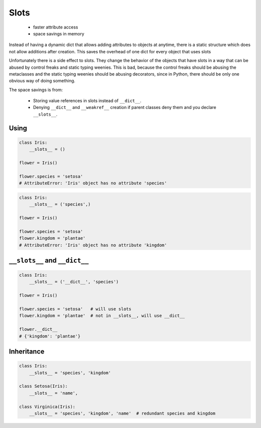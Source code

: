 *****
Slots
*****


.. highlights::
    * faster attribute access
    * space savings in memory

Instead of having a dynamic dict that allows adding attributes to objects at anytime, there is a static structure which does not allow additions after creation. This saves the overhead of one dict for every object that uses slots

Unfortunately there is a side effect to slots. They change the behavior of the objects that have slots in a way that can be abused by control freaks and static typing weenies. This is bad, because the control freaks should be abusing the metaclasses and the static typing weenies should be abusing decorators, since in Python, there should be only one obvious way of doing something.

The space savings is from:

    * Storing value references in slots instead of ``__dict__``.
    * Denying ``__dict__`` and ``__weakref__`` creation if parent classes deny them and you declare ``__slots__``.

Using
=====
.. code-block:: python

    class Iris:
        __slots__ = ()

    flower = Iris()

    flower.species = 'setosa'
    # AttributeError: 'Iris' object has no attribute 'species'

.. code-block:: python

    class Iris:
        __slots__ = ('species',)

    flower = Iris()

    flower.species = 'setosa'
    flower.kingdom = 'plantae'
    # AttributeError: 'Iris' object has no attribute 'kingdom'


``__slots__`` and ``__dict__``
==============================
.. code-block:: python
    :caption: Using ``__slots__`` will prevent from creating ``__dict__``

    class Iris:
        __slots__ = ('species', 'kingdom')

    flower = Iris()

    flower.species = 'setosa'
    flower.kingdom = 'plantae'

    flower.__dict__
    # AttributeError: 'Iris' object has no attribute '__dict__'

.. code-block:: python

    class Iris:
        __slots__ = ('__dict__', 'species')

    flower = Iris()

    flower.species = 'setosa'   # will use slots
    flower.kingdom = 'plantae'  # not in __slots__, will use __dict__

    flower.__dict__
    # {'kingdom': 'plantae'}


Inheritance
===========
.. code-block:: python

    class Iris:
        __slots__ = 'species', 'kingdom'

    class Setosa(Iris):
        __slots__ = 'name',

    class Virginica(Iris):
        __slots__ = 'species', 'kingdom', 'name'  # redundant species and kingdom
